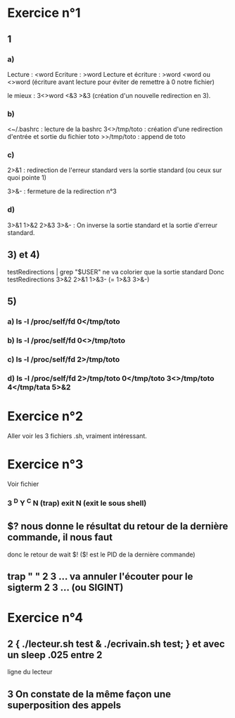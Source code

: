 * Exercice n°1

** 1
  
*** a)

  Lecture : <word
  Ecriture : >word
  Lecture et écriture : >word <word ou <>word (écriture avant lecture pour
  éviter de remettre à 0 notre fichier)

  le mieux : 3<>word <&3 >&3 (création d'un nouvelle redirection en 3).
     
*** b)

   <~/.bashrc : lecture de la bashrc
   3<>/tmp/toto : création d'une redirection d'entrée et sortie du fichier toto
   >>/tmp/toto : append de toto

*** c)

   2>&1 : redirection de l'erreur standard vers la sortie standard (ou ceux sur
   quoi pointe 1)

   3>&- : fermeture de la redirection n°3

*** d)

   3>&1 1>&2 2>&3 3>&- : On inverse la sortie standard et la sortie d'erreur
   standard.

** 3) et 4)
   
   testRedirections | grep "$USER" ne va colorier que la sortie standard
   Donc testRedirections 3>&2 2>&1 1>&3- (= 1>&3 3>&-)

** 5)

*** a) ls -l /proc/self/fd 0</tmp/toto
*** b) ls -l /proc/self/fd 0<>/tmp/toto
*** c) ls -l /proc/self/fd 2>/tmp/toto
*** d) ls -l /proc/self/fd 2>/tmp/toto 0</tmp/toto 3<>/tmp/toto 4</tmp/tata 5>&2

* Exercice n°2

  Aller voir les 3 fichiers .sh, vraiment intéressant.

* Exercice n°3

 Voir fichier

*** 3 ^D Y ^C N (trap) exit N (exit le sous shell)

** $? nous donne le résultat du retour de la dernière commande, il nous faut
donc le retour de wait $! ($! est le PID de la dernière commande)

** trap " " 2 3 ... va annuler l'écouter pour le sigterm 2 3 ... (ou SIGINT)

* Exercice n°4

** 2 { ./lecteur.sh test & ./ecrivain.sh test; } et avec un sleep .025 entre 2
ligne du lecteur

** 3 On constate de la même façon une superposition des appels
